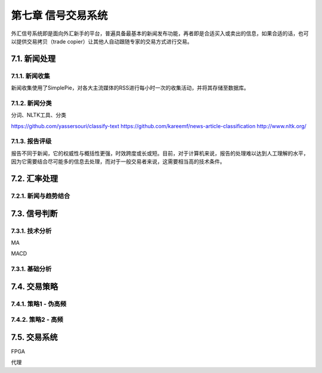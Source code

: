 ====================
第七章 信号交易系统
====================

外汇信号系统即是面向外汇新手的平台，普遍具备最基本的新闻发布功能，再者即是合适买入或卖出的信息，如果合适的话，也可以提供交易拷贝（trade copier）让其他人自动跟随专家的交易方式进行交易。

--------------
7.1. 新闻处理
--------------

7.1.1. 新闻收集
================

新闻收集使用了SimplePie，对各大主流媒体的RSS进行每小时一次的收集活动，并将其存储至数据库。

7.1.2. 新闻分类
================

分词、NLTK工具、分类

https://github.com/yassersouri/classify-text
https://github.com/kareemf/news-article-classification
http://www.nltk.org/

7.1.3. 报告评级
================

报告不同于新闻，它的权威性与概括性更强，时效跨度或长或短。目前，对于计算机来说，报告的处理难以达到人工理解的水平，因为它需要结合尽可能多的信息去处理，而对于一般交易者来说，这需要相当高的技术条件。

---------------
7.2. 汇率处理 
---------------

7.2.1. 新闻与趋势结合
======================

--------------
7.3. 信号判断
--------------

7.3.1. 技术分析
================

MA

MACD


7.3.1. 基础分析
================

--------------
7.4. 交易策略
--------------

7.4.1. 策略1 - 伪高频
======================

7.4.2. 策略2 - 高频
======================

-------------------
7.5. 交易系统
-------------------

FPGA

代理
